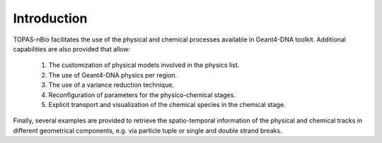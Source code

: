 Introduction
============

TOPAS-nBio facilitates the use of the physical and chemical processes available in Geant4-DNA toolkit.
Additional capabilities are also provided that allow: 
 1. The customization of physical models involved in the physics list.
 2. The use of Geant4-DNA physics per region.
 3. The use of a variance reduction technique.
 4. Reconfiguration of parameters for the physico-chemical stages.
 5. Explicit transport and visualization of the chemical species in the chemical stage.

Finally, several examples are provided to retrieve the spatio-temporal information of the physical and 
chemical tracks in different geometrical components, e.g. via particle tuple or single and double 
strand breaks. 

